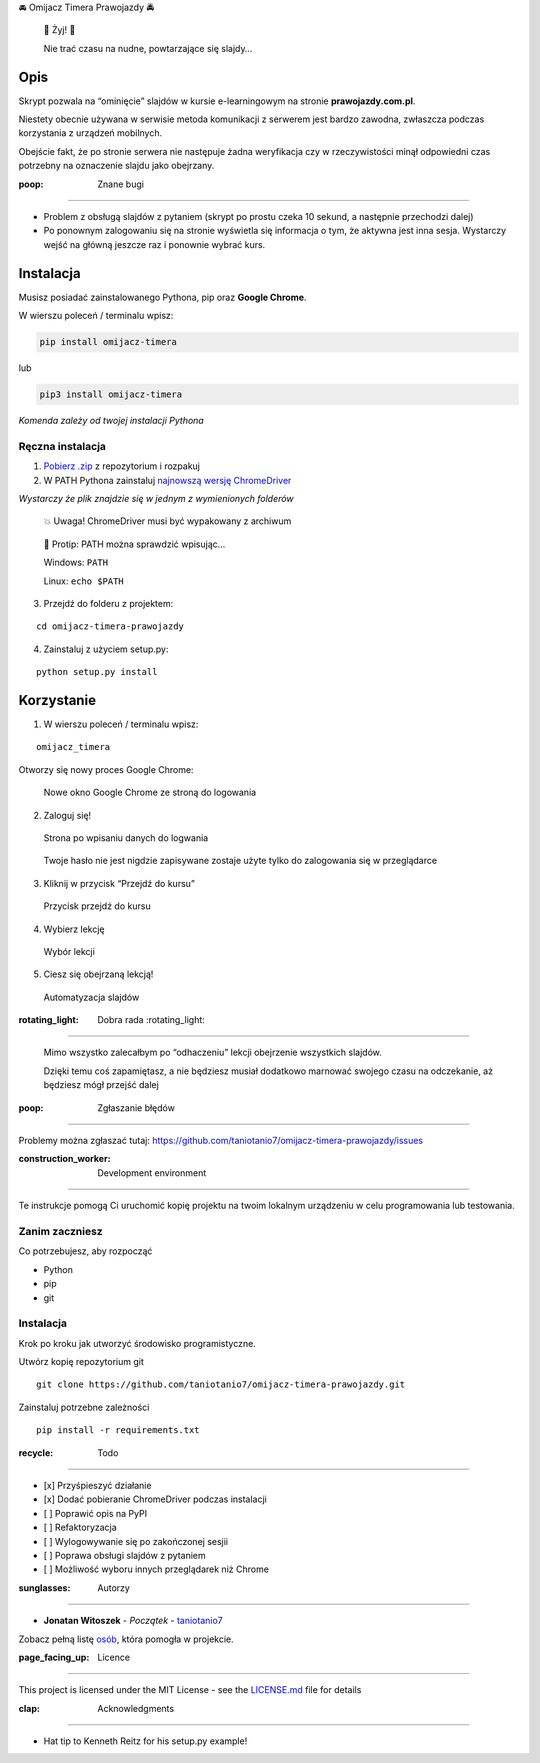 .. raw:: html

   <h1 align="center">

🚘 Omijacz Timera Prawojazdy 🚔

.. raw:: html

   </h1>

|Build Status| |Maintainability| |Updates|

    🎉 Żyj! 🎉

    Nie trać czasu na nudne, powtarzające się slajdy…

Opis
----

Skrypt pozwala na “ominięcie” slajdów w kursie e-learningowym na stronie
**prawojazdy.com.pl**.

Niestety obecnie używana w serwisie metoda komunikacji z serwerem jest
bardzo zawodna, zwłaszcza podczas korzystania z urządzeń mobilnych.

Obejście fakt, że po stronie serwera nie następuje żadna weryfikacja czy
w rzeczywistości minął odpowiedni czas potrzebny na oznaczenie slajdu
jako obejrzany.

:poop: Znane bugi
~~~~~~~~~~~~~~~~~

-  Problem z obsługą slajdów z pytaniem (skrypt po prostu czeka 10
   sekund, a następnie przechodzi dalej)
-  Po ponownym zalogowaniu się na stronie wyświetla się informacja o
   tym, że aktywna jest inna sesja. Wystarczy wejść na główną jeszcze
   raz i ponownie wybrać kurs.

Instalacja
----------

Musisz posiadać zainstalowanego Pythona, pip oraz **Google Chrome**.

W wierszu poleceń / terminalu wpisz:

.. code:: python

    pip install omijacz-timera

lub

.. code:: python

    pip3 install omijacz-timera

*Komenda zależy od twojej instalacji Pythona*

Ręczna instalacja
~~~~~~~~~~~~~~~~~

1. `Pobierz
   .zip <https://github.com/taniotanio7/omijacz-timera-prawojazdy/archive/master.zip>`__
   z repozytorium i rozpakuj

2. W PATH Pythona zainstaluj `najnowszą wersję
   ChromeDriver <https://sites.google.com/a/chromium.org/chromedriver/downloads>`__

*Wystarczy że plik znajdzie się w jednym z wymienionych folderów*

    💥 Uwaga! ChromeDriver musi być wypakowany z archiwum

..

    🍻 Protip: PATH można sprawdzić wpisując…

    Windows: ``PATH``

    Linux: ``echo $PATH``

3. Przejdź do folderu z projektem:

::

    cd omijacz-timera-prawojazdy

4. Zainstaluj z użyciem setup.py:

::

    python setup.py install

Korzystanie
-----------

1. W wierszu poleceń / terminalu wpisz:

::

    omijacz_timera

Otworzy się nowy proces Google Chrome:

.. figure:: /readme_images/login_screen.png
   :alt: Nowe okno Google Chrome ze stroną do logowania

   Nowe okno Google Chrome ze stroną do logowania

2. Zaloguj się!

.. figure:: /readme_images/login_screen_filled.png
   :alt: Strona po wpisaniu danych do logwania

   Strona po wpisaniu danych do logwania

..

    Twoje hasło nie jest nigdzie zapisywane zostaje użyte tylko do
    zalogowania się w przeglądarce

3. Kliknij w przycisk “Przejdź do kursu”

.. figure:: /readme_images/course_select_main.png
   :alt: Przycisk przejdź do kursu

   Przycisk przejdź do kursu

4. Wybierz lekcję

.. figure:: /readme_images/course_select_choice.png
   :alt: Wybór lekcji

   Wybór lekcji

5. Ciesz się obejrzaną lekcją!

.. figure:: /readme_images/course_automated.png
   :alt: Automatyzacja slajdów

   Automatyzacja slajdów

:rotating_light: Dobra rada :rotating_light:
~~~~~~~~~~~~~~~~~~~~~~~~~~~~~~~~~~~~~~~~~~~~

    Mimo wszystko zalecałbym po “odhaczeniu” lekcji obejrzenie
    wszystkich slajdów.

    Dzięki temu coś zapamiętasz, a nie będziesz musiał dodatkowo
    marnować swojego czasu na odczekanie, aż będziesz mógł przejść dalej

:poop: Zgłaszanie błędów
------------------------

Problemy można zgłaszać tutaj:
https://github.com/taniotanio7/omijacz-timera-prawojazdy/issues

:construction_worker: Development environment
---------------------------------------------

Te instrukcje pomogą Ci uruchomić kopię projektu na twoim lokalnym
urządzeniu w celu programowania lub testowania.

Zanim zaczniesz
~~~~~~~~~~~~~~~

Co potrzebujesz, aby rozpocząć

-  Python
-  pip
-  git

.. _instalacja-1:

Instalacja
~~~~~~~~~~

Krok po kroku jak utworzyć środowisko programistyczne.

Utwórz kopię repozytorium git

::

    git clone https://github.com/taniotanio7/omijacz-timera-prawojazdy.git

Zainstaluj potrzebne zależności

::

    pip install -r requirements.txt

:recycle: Todo
--------------

-  [x] Przyśpieszyć działanie
-  [x] Dodać pobieranie ChromeDriver podczas instalacji
-  [ ] Poprawić opis na PyPI
-  [ ] Refaktoryzacja
-  [ ] Wylogowywanie się po zakończonej sesjii
-  [ ] Poprawa obsługi slajdów z pytaniem
-  [ ] Możliwość wyboru innych przeglądarek niż Chrome

:sunglasses: Autorzy
--------------------

-  **Jonatan Witoszek** - *Początek* -
   `taniotanio7 <https://github.com/taniotanio7>`__

Zobacz pełną listę
`osób <https://github.com/taniotanio7/omijacz-timera-prawojazdy/contributors>`__,
która pomogła w projekcie.

:page_facing_up: Licence
------------------------

This project is licensed under the MIT License - see the
`LICENSE.md <LICENSE.md>`__ file for details

:clap: Acknowledgments
----------------------

-  Hat tip to Kenneth Reitz for his setup.py example!

.. |Build Status| image:: https://travis-ci.org/taniotanio7/omijacz-timera-prawojazdy.svg?branch=master
   :target: https://travis-ci.org/taniotanio7/omijacz-timera-prawojazdy
.. |Maintainability| image:: https://api.codeclimate.com/v1/badges/f1483bc09e7003232cb7/maintainability
   :target: https://codeclimate.com/github/taniotanio7/omijacz-timera-prawojazdy/maintainability
.. |Updates| image:: https://pyup.io/repos/github/taniotanio7/omijacz-timera-prawojazdy/shield.svg
   :target: https://pyup.io/repos/github/taniotanio7/omijacz-timera-prawojazdy/
